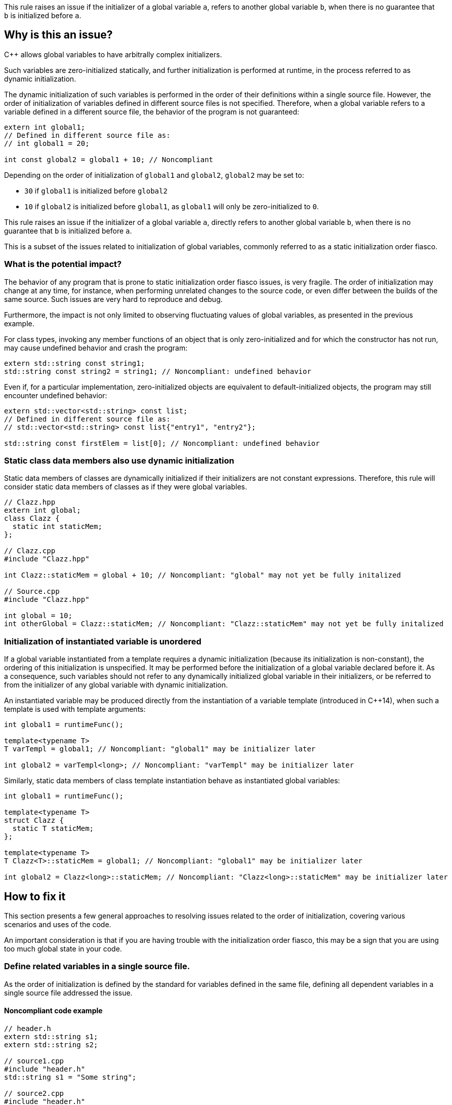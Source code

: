 This rule raises an issue if the initializer of a global variable `a`,
refers to another global variable `b`, when there is no guarantee that `b` is initialized before `a`.

== Why is this an issue?

{cpp} allows global variables to have arbitrally complex initializers.

Such variables are zero-initialized statically,
and further initialization is performed at runtime,
in the process referred to as dynamic initialization.

The dynamic initialization of such variables is performed in the order of their definitions within a single source file.
However, the order of initialization of variables defined in different source files is not specified.
Therefore, when a global variable refers to a variable defined in a different source file,
the behavior of the program is not guaranteed:

[source,cpp]
----
extern int global1;
// Defined in different source file as:
// int global1 = 20;

int const global2 = global1 + 10; // Noncompliant
----

Depending on the order of initialization of `global1` and `global2`, `global2` may be set to:

* `30` if `global1` is initialized before `global2`
* `10` if `global2` is initialized before `global1`, as `global1` will only be zero-initialized to `0`.

This rule raises an issue if the initializer of a global variable `a`,
directly refers to another global variable `b`, when there is no guarantee that `b` is initialized before `a`.

This is a subset of the issues related to initialization of global variables,
commonly referred to as a static initialization order fiasco.

=== What is the potential impact?

The behavior of any program that is prone to static initialization order fiasco issues,
is very fragile.
The order of initialization may change at any time, for instance, when performing unrelated changes to the source code, or even differ between the builds of the same source.
Such issues are very hard to reproduce and debug.

Furthermore, the impact is not only limited to observing fluctuating values of global variables, as presented in the previous example.

For class types, invoking any member functions of an object that is only zero-initialized and 
for which the constructor has not run, may cause undefined behavior and crash the program:

[source,cpp]
----
extern std::string const string1;
std::string const string2 = string1; // Noncompliant: undefined behavior
----

Even if, for a particular implementation, zero-initialized objects are equivalent to default-initialized objects,
the program may still encounter undefined behavior:

[source,cpp]
----
extern std::vector<std::string> const list;
// Defined in different source file as:
// std::vector<std::string> const list{"entry1", "entry2"};

std::string const firstElem = list[0]; // Noncompliant: undefined behavior
----

=== Static class data members also use dynamic initialization

Static data members of classes are dynamically initialized if their initializers are not constant expressions.
Therefore, this rule will consider static data members of classes as if they were global variables.

[source,cpp]
----
// Clazz.hpp
extern int global;
class Clazz {
  static int staticMem;
};

// Clazz.cpp
#include "Clazz.hpp"

int Clazz::staticMem = global + 10; // Noncompliant: "global" may not yet be fully initalized

// Source.cpp
#include "Clazz.hpp"

int global = 10;
int otherGlobal = Clazz::staticMem; // Noncompliant: "Clazz::staticMem" may not yet be fully initalized
----

=== Initialization of instantiated variable is unordered

If a global variable instantiated from a template requires a dynamic initialization (because its initialization is non-constant),
the ordering of this initialization is unspecified.
It may be performed before the initialization of a global variable declared before it.
As a consequence, such variables should not refer to any dynamically initialized global variable in their initializers, 
or be referred to from the initializer of any global variable with dynamic initialization.

An instantiated variable may be produced directly from the instantiation of a variable template (introduced in {cpp}14),
when such a template is used with template arguments:

[source,cpp]
----
int global1 = runtimeFunc();

template<typename T>
T varTempl = global1; // Noncompliant: "global1" may be initializer later

int global2 = varTempl<long>; // Noncompliant: "varTempl" may be initializer later
----

Similarly, static data members of class template instantiation behave as instantiated global variables:

[source,cpp]
----
int global1 = runtimeFunc();

template<typename T>
struct Clazz {
  static T staticMem;
};

template<typename T>
T Clazz<T>::staticMem = global1; // Noncompliant: "global1" may be initializer later

int global2 = Clazz<long>::staticMem; // Noncompliant: "Clazz<long>::staticMem" may be initializer later
----


== How to fix it

This section presents a few general approaches to resolving issues related to the order of initialization,
covering various scenarios and uses of the code.

An important consideration is that if you are having trouble with the initialization order fiasco,
this may be a sign that you are using too much global state in your code.

=== Define related variables in a single source file.

As the order of initialization is defined by the standard for variables defined in the same file,
defining all dependent variables in a single source file addressed the issue.

==== Noncompliant code example

[source,cpp,diff-id=1,diff-type=noncompliant]
----
// header.h
extern std::string s1;
extern std::string s2;

// source1.cpp
#include "header.h"
std::string s1 = "Some string";

// source2.cpp
#include "header.h"
std::string s2 = s1 + " in other file"; // Noncompliant: "s1" may be initialized after "s2"
----

==== Compliant solution

[source,cpp,diff-id=1,diff-type=compliant]
----
// header.h
extern std::string s1;
extern std::string s2;

// source1.cpp
#include "header.h"
std::string s1 = "Some string";
std::string s2 = s1 + " in other file"; // Compliant: "s1" is initialized before "s2"

// source2.cpp
#include "header.h"
----

=== Force constant initialization of a referred variable.

Order of initialization issues are limited to variables that are initialized at runtime (via dynamic initialization),
and do not affect variables that are initialized at compile time, via constant initialization.

A variable, even dynamically initialized, can safely use in its initializer data available at compile-time: literals or variables with constant initialization.

==== Noncompliant code example

[source,cpp,diff-id=2,diff-type=noncompliant]
----
// header.h
extern int const count;
extern std::vector<int> entries;

// source1.cpp
#include "header.h"
int const count = 20;

// source2.cpp
#include "header.h"
std::vector<int> entries(count); // Noncompliant: "count" may not initialized before "entries"
----

==== Compliant solution

If the project uses {cpp}11 or later standard, you may define the variable as `constexpr` to force constant initialization.
In case when the initialization cannot be performed at compile time, the program will be ill-formed.

[source,cpp,diff-id=2,diff-type=compliant]
----
// header.h
constexpr int count = 20;
extern std::vector<int> entries;

// source1.cpp
#include "header.h"

// source2.cpp
#include "header.h"
std::vector<int> entries(count); // Compliant: "count" is initialized at compile time to 20
----

If the project is limited to {cpp}98/{cpp}03, constant initialization is only supported for variables of integral types
that are defined as `const` and only use literals or other constants in their initializers.

[source,cpp]
----
// header.h
int const count = 20;
extern std::vector<int> entries;

// source1.cpp
#include "header.h"

// source2.cpp
#include "header.h"
std::vector<int> entries(count); // Compliant: "count" is initialized at compile time to 20
----

==== Handling class static data members

If a static data member is constant, its value may be defined in its class:
[source,cpp]
----
struct Clazz {
  static int const constMem = 10;
  static constexpr int constexprMem = 10;
};
----

However, in the case of `const` members and `constexpr` static data members before {cpp}17,
the definition of the variable needs to be provided when its address is taken or a reference to it is created.

Such a definition should not repeat the initializer, and can be placed in a source file (not in the header):
[source,cpp]
----
int const Clazz::constMem;
// separate "Clazz::constexprMem" definition is only required before C++17
constexpr int Clazz::constexprMem;
----

Or when using {cpp}17 or later in the header file with `inline` keyword.
[source,cpp]
----
inline int const Clazz::constMem;
// separate "Clazz::constexprMem" definition is not required in C++17 or later
----

==== Using `inline` to avoid multiple definitions.

In {cpp}, variables declared as `const`, which also includes `constexpr` variables, have internal linkage.
This means that they are not visible outside of the translation unit.
As a consequence, multiple files can define constants with the same name, and each such file will contain an independent occurrence of the variable.

This also applies when the `const` variable is defined in a header file which is included from multiple files.
In the following example, the translation units generated from `source1.cpp` and `source2.cpp` contain independent copies of the variable `count`.

[source,cpp]
----
// header.h
constexpr int count = 20;

// source1.cpp
#include "header.h"

void print1() {
  std::cout << &count << std::endl;
}

// source2.cpp
#include "header.h"

void print2() {
  std::cout << &count << std::endl;
}
----

As each copy of `count` is constantly initialized, the code is not susceptible to the initialization order fiasco.
However, the address of such a variable is now different when observed from different files  (i.e., `print1` and `print2` will produce different outputs),
and this solution may not be viable if the original code depends on `count` being unique.

This limitation may be addressed when using {cpp}17 or later, by making the constant `inline`:

[source,cpp]
----
// header.h
inline constexpr int count = 20;
----

=== Replace global variable with static function variable

A static variable defined in the function body is initialized when the function is called for the first time,
so it is not possible to read its value before the initialization.
In consequence, replacing a global variable with a function that declares a static variable and returns a reference to it eliminates the order of initialization issues.

==== Noncompliant code example

[source,cpp,diff-id=3,diff-type=noncompliant]
----
// header.h
extern std::string s1;
extern std::string s2;

// source1.cpp
#include "header.h"
std::string s1 = "Some string";

// source2.cpp
#include "header.h"
std::string s2 = s1 + " in other file"; // Noncompliant: "s1" may be initialized after "s2"
----

==== Compliant solution

[source,cpp,diff-id=3,diff-type=compliant]
----
// header.h
std::string& getS1();
extern std::string s2;

// source1.cpp
#include "header.h"
std::string& getS1() {
  static std::string s1 = "Some string";
  return s1;
}

// source2.cpp
#include "header.h"

std::string s2 = getS1() + " in other file"; // Compliant: "s1" is initialized as part of "getS1()" call
----

While the above is sufficient to fix the issue,
replacing `s2` with a `getS2` function defined in a similar way would prevent future problems.

This solution is also applicable to variable templates and static data members of class templates.

[source,cpp]
----
template<typename CharT>
std::basic_string<CharT> const basicBuildID = /* runtime initializer */;

std::string const buildID = basicBuildID<char>(); // Noncompliant: "basicBuildID<char>" may not be initialized
----

==== Compliant solution

[source,cpp]
----
template<typename CharT>
std::basic_string<CharT> const& getBuildID() {
  static std:basic_stirng<CharT> basicBuildID =  /* runtime initializer */;
  return basicBuildID;
}

std::string const buildID = getBuildID<char>(); // Compliant: "basicBuildID" is initialized as part of "getBuildID<char>()" call
----

==== Constant initialization mitigates initialization overhead

As the static function variable is initialized when the function is first called,
the compiler uses, under the hood, an additional boolean flag to record if the variable is already initialized.
Furthermore, if the function is called from multiple threads, the compiler also needs to insert synchronization code.

As a consequence, dynamic initialization of static local variables comes with a performance cost that can be avoided if the variable can be initialized constantly, at compile-time.

You can enforce constant initialization, by using:

* `constexpr` (since {cpp}11) if the variable is not mutated and has a constant destructor,
* `continit` (since {cpp}20) otherwise

=== Define variables as inline in the header

With the introduction of `inline` variables in {cpp}17, non-local variables can now be defined in the header without causing double-definition errors.
Dynamic initialization of any such `inline` variables is performed before any variable that is defined consistently after it in all source files.
This is generally true for variables defined in the same headers or in sources that always include a given header.

==== Noncompliant code example

[source,cpp,diff-id=5,diff-type=noncompliant]
----
// header.h
extern std::string s1;
extern std::string s2;

// source1.cpp
#include "header.h"
std::string s1 = "Some string";

// source2.cpp
#include "header.h"
std::string s2 = s1 + " in other file"; // Noncompliant: "s1" may be initialized after "s2"
----

==== Compliant solution

[source,cpp,diff-id=5,diff-type=compliant]
----
// header.h
inline std::string s1 = "Some string";
extern std::string s2;

// source1.cpp
#include "header.h"

// source2.cpp
#include "header.h"
std::string s2 = s1 + " in other file"; // Compliant: "s1" may be initialized after "s2"
----

Again, declaring `s1` in the header file is sufficient to address the issue,
however, changing `s2` to also be declared in the header file will prevent initialization order issues related to it.

==== Use `constinit` for constant initilization

As mentioned in the previous section, combining `inline` and `constexpr` will prevent the variable from being defined multiple times in different source files. 
Furthermore, since {cpp}20 you can use `constinit` to enforce constant initialization of global variables
that needs to be mutated.

==== Templates are implicitly `inline`

Even though instantiations of variable templates and static data members of class template instantiation are
implicitly `inline`, their order of initialization is not specified, and explicitly marking them inline will have no impact.

=== Updating code incrementally

The options for addressing the order of initialization issues for non-`const` global variables are limited,
especially when targeting old {cpp} standards.
The most robust solution is to replace the global variable with a function returning a reference to a local static variable. This requires replacing all references to the global variable with a function call.

For some projects and code bases, this may be too expensive or even infeasible.
In such a case, you may consider replacing the global variable with a reference variable that is initialized with the result of the getter function.
Such variable should be local (e.g. declared `static`) to avoid multiple definition errors:

==== Noncompliant code example

[source,cpp,diff-id=6,diff-type=noncompliant]
----
// header.h
extern std::string s1;
extern std::string s2;

// source1.cpp
#include "header.h"
std::string s1 = "Some string";

// source2.cpp
#include "header.h"
std::string s2 = s1 + " in other file"; // Noncompliant: "s1" may be initialized after "s2"
----

==== Compliant solution

[source,cpp,diff-id=6,diff-type=compliant]
----
// header.h
std::string& getS1();
static std::string& s1 = getS1();
extern std::string s2;

// source1.cpp
#include "header.h"
std::string& getS1() {
  static std::string var = "Some string";
  return var;
}

// source2.cpp
#include "header.h"
std::string s2 = s1 + " in other file"; // Compliant: "s1" is a reference to "var", that is initialized as part of "getS1()" call
----

This solution is inspired by "Nifty Counter" idiom. 

== Resources

=== Documentation

* {cpp} reference - https://en.cppreference.com/w/cpp/language/siof[Static Initialization Order Fiasco]
* {cpp} reference - https://en.cppreference.com/w/cpp/language/initialization#Non-local_variables[Initialization of non-local variables]
* {cpp} reference - https://en.cppreference.com/w/cpp/language/zero_initialization[Zero-initialization]
* {cpp} reference - https://en.cppreference.com/w/cpp/language/constant_initialization[Constant initialization]

=== Articles & blog posts

* WikiBooks - https://en.wikibooks.org/wiki/More_C%2B%2B_Idioms/Nifty_Counter[Nifty Counter]

=== Related rules

* S5421 detects non-const global variables.
